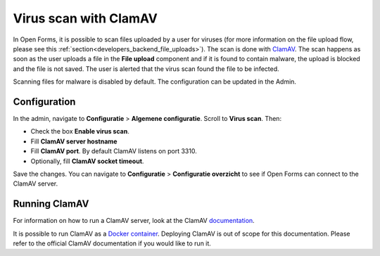 .. _configuration_general_virus_scan:

Virus scan with ClamAV
=======================

In Open Forms, it is possible to scan files uploaded by a user for viruses (for more information on the file
upload flow, please see this :ref:`section<developers_backend_file_uploads>`). The scan is done with `ClamAV`_.
The scan happens as soon as the user uploads a file in the **File upload** component and if it is found to contain
malware, the upload is blocked and the file is not saved. The user is alerted that the virus scan found the file
to be infected.

Scanning files for malware is disabled by default. The configuration can be updated in the Admin.

.. _ClamAV: https://www.clamav.net/

Configuration
-------------

In the admin, navigate to **Configuratie** > **Algemene configuratie**. Scroll to **Virus scan**. Then:

* Check the box **Enable virus scan**.
* Fill **ClamAV server hostname**
* Fill **ClamAV port**. By default ClamAV listens on port 3310.
* Optionally, fill **ClamAV socket timeout**.

Save the changes. You can navigate to **Configuratie** > **Configuratie overzicht** to see if Open Forms can connect to
the ClamAV server.

Running ClamAV
--------------

For information on how to run a ClamAV server, look at the ClamAV `documentation`_.

It is possible to run ClamAV as a `Docker container`_. Deploying ClamAV is out of scope for this documentation.
Please refer to the official ClamAV documentation if you would like to run it.

.. _documentation: https://docs.clamav.net/
.. _Docker container: https://hub.docker.com/r/clamav/clamav
